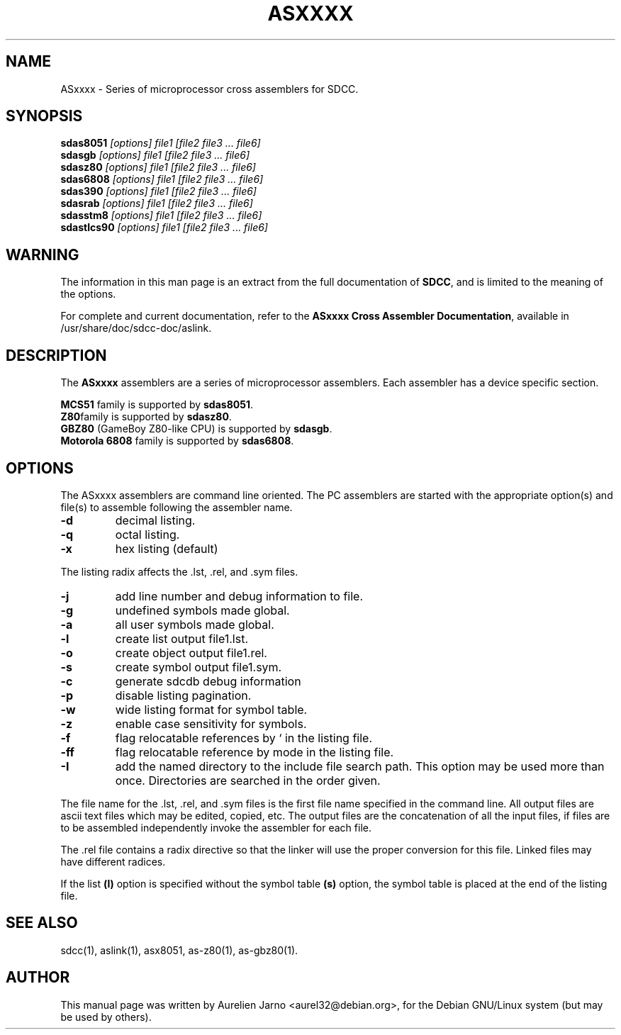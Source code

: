 .TH ASXXXX 1 
.SH NAME
ASxxxx \- Series of microprocessor cross assemblers for SDCC.
.SH SYNOPSIS
.B sdas8051
.I "[options] file1 [file2 file3 ... file6]"
.br
.B sdasgb
.I "[options] file1 [file2 file3 ... file6]"
.br
.B sdasz80
.I "[options] file1 [file2 file3 ... file6]"
.br
.B sdas6808
.I "[options] file1 [file2 file3 ... file6]"
.br
.B sdas390
.I "[options] file1 [file2 file3 ... file6]"
.br
.B sdasrab
.I "[options] file1 [file2 file3 ... file6]"
.br
.B sdasstm8
.I "[options] file1 [file2 file3 ... file6]"
.br
.B sdastlcs90
.I "[options] file1 [file2 file3 ... file6]"
.br  
.SH WARNING
The information in this man page is an extract from the full
documentation of 
.B SDCC\c
\&, and is limited to the meaning of the options.
.PP
For complete and current documentation, refer to the
.B
ASxxxx Cross Assembler Documentation\c
\&, available in /usr/share/doc/sdcc-doc/aslink.
.SH "DESCRIPTION"
The
.B ASxxxx\c
\& assemblers are a series of microprocessor assemblers. Each assembler has
a device specific section. 
.PP
.B MCS51\c
\& family is supported by 
.B sdas8051\c
\&.
.br
.B Z80\c 
\&family is supported by
.B sdasz80\c
\&.
.br
.B GBZ80\c
\& (GameBoy Z80-like CPU) is supported by
.B sdasgb\c
\&.
.br
.B Motorola 6808\c
\& family is supported by
.B sdas6808\c
\&.
.SH OPTIONS
The  ASxxxx assemblers are command line oriented. The PC assemblers are 
started with the appropriate option(s) and file(s) to assemble following 
the assembler name.
.TP
.BI "\-d"
decimal listing.
.TP
.BI "\-q"
octal listing.
.TP
.BI "\-x"
hex listing (default)
.PP
The listing radix affects the .lst, .rel, and .sym files.
.TP
.BI "\-j"
add line number and debug information to file.
.TP
.BI "\-g"
undefined symbols made global.
.TP
.BI "\-a"
all user symbols made global.
.TP
.BI "\-l"
create list output file1.lst.
.TP
.BI "\-o"
create object output file1.rel.
.TP
.BI "\-s"
create symbol output file1.sym.
.TP
.BI "\-c"
generate sdcdb debug information
.TP
.BI "\-p"
disable listing pagination.
.TP
.BI "\-w"
wide listing format for symbol table.
.TP
.BI "\-z"
enable case sensitivity for symbols.
.TP
.BI "\-f"
flag relocatable references by ` in the listing file.
.TP
.BI "\-ff"
flag relocatable reference by mode in the listing file.
.TP
.BI "\-I"
add the named directory to the include file
search path.  This option may be used more than once.
Directories are searched in the order given.
.PP
The file name for the .lst, .rel, and .sym files is the first file name 
specified in the command line. All output files are ascii text files which 
may be edited, copied, etc. The output files are the concatenation of all 
the input files, if files are to be assembled independently invoke the 
assembler for each file.  
.PP
The .rel file contains a radix directive so that the linker will use the 
proper conversion for this file. Linked files may have different radices.  
.PP
If the list 
.B (l)\c
\& option is specified without the symbol table
.B (s)\c
\& option, the symbol table is placed at the end of the listing file.  
.SH SEE ALSO
sdcc(1), aslink(1), asx8051, as-z80(1), as-gbz80(1).
.SH AUTHOR
This manual page was written by Aurelien Jarno <aurel32@debian.org>,
for the Debian GNU/Linux system (but may be used by others).
